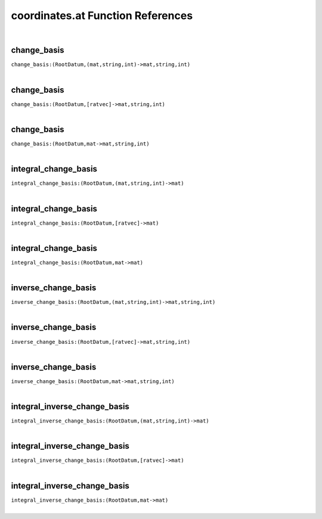 .. _coordinates.at_ref:

coordinates.at Function References
=======================================================
|

.. _change_basis_(RootDatum,(mat,string,int)->mat,string,int)1:

change_basis
-------------------------------------------------
| ``change_basis:(RootDatum,(mat,string,int)->mat,string,int)``
| 


.. _change_basis_(RootDatum,[ratvec]->mat,string,int)1:

change_basis
-------------------------------------------------
| ``change_basis:(RootDatum,[ratvec]->mat,string,int)``
| 


.. _change_basis_(RootDatum,mat->mat,string,int)1:

change_basis
-------------------------------------------------
| ``change_basis:(RootDatum,mat->mat,string,int)``
| 


.. _integral_change_basis_(RootDatum,(mat,string,int)->mat)1:

integral_change_basis
-------------------------------------------------
| ``integral_change_basis:(RootDatum,(mat,string,int)->mat)``
| 


.. _integral_change_basis_(RootDatum,[ratvec]->mat)1:

integral_change_basis
-------------------------------------------------
| ``integral_change_basis:(RootDatum,[ratvec]->mat)``
| 


.. _integral_change_basis_(RootDatum,mat->mat)1:

integral_change_basis
-------------------------------------------------
| ``integral_change_basis:(RootDatum,mat->mat)``
| 


.. _inverse_change_basis_(RootDatum,(mat,string,int)->mat,string,int)1:

inverse_change_basis
-------------------------------------------------
| ``inverse_change_basis:(RootDatum,(mat,string,int)->mat,string,int)``
| 


.. _inverse_change_basis_(RootDatum,[ratvec]->mat,string,int)1:

inverse_change_basis
-------------------------------------------------
| ``inverse_change_basis:(RootDatum,[ratvec]->mat,string,int)``
| 


.. _inverse_change_basis_(RootDatum,mat->mat,string,int)1:

inverse_change_basis
-------------------------------------------------
| ``inverse_change_basis:(RootDatum,mat->mat,string,int)``
| 


.. _integral_inverse_change_basis_(RootDatum,(mat,string,int)->mat)1:

integral_inverse_change_basis
-------------------------------------------------
| ``integral_inverse_change_basis:(RootDatum,(mat,string,int)->mat)``
| 


.. _integral_inverse_change_basis_(RootDatum,[ratvec]->mat)1:

integral_inverse_change_basis
-------------------------------------------------
| ``integral_inverse_change_basis:(RootDatum,[ratvec]->mat)``
| 


.. _integral_inverse_change_basis_(RootDatum,mat->mat)1:

integral_inverse_change_basis
-------------------------------------------------
| ``integral_inverse_change_basis:(RootDatum,mat->mat)``
| 


